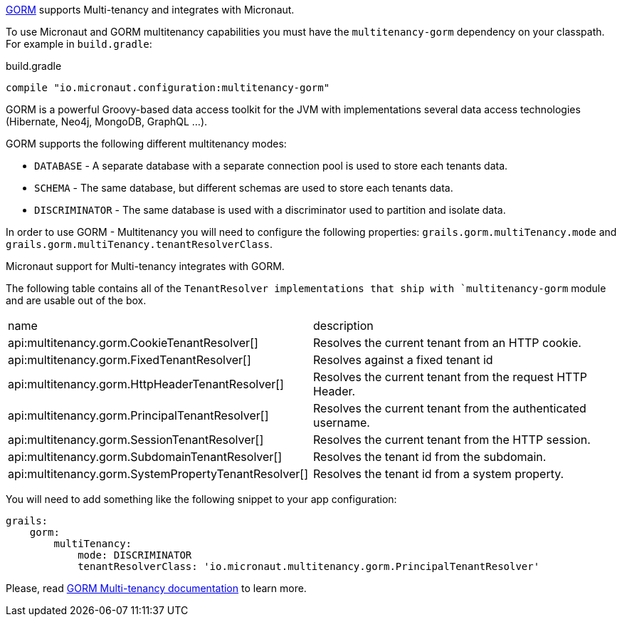 http://gorm.grails.org[GORM] supports Multi-tenancy and integrates with Micronaut.

To use Micronaut and GORM multitenancy capabilities you must have the `multitenancy-gorm` dependency on your classpath. For example in `build.gradle`:

.build.gradle
[source,groovy]
----
compile "io.micronaut.configuration:multitenancy-gorm"
----

GORM is a powerful Groovy-based data access toolkit for the JVM with implementations several data access technologies (Hibernate, Neo4j, MongoDB, GraphQL ...).

GORM supports the following different multitenancy modes:

- `DATABASE` - A separate database with a separate connection pool is used to store each tenants data.

- `SCHEMA` - The same database, but different schemas are used to store each tenants data.

- `DISCRIMINATOR` - The same database is used with a discriminator used to partition and isolate data.

In order to use GORM - Multitenancy you will need to configure the following properties: `grails.gorm.multiTenancy.mode` and `grails.gorm.multiTenancy.tenantResolverClass`.

Micronaut support for Multi-tenancy integrates with GORM.

The following table contains all of the `TenantResolver implementations that ship with `multitenancy-gorm` module and are usable out of the box.

|===
| name|description
| api:multitenancy.gorm.CookieTenantResolver[]
| Resolves the current tenant from an HTTP cookie.
| api:multitenancy.gorm.FixedTenantResolver[]
| Resolves against a fixed tenant id
| api:multitenancy.gorm.HttpHeaderTenantResolver[]
| Resolves the current tenant from the request HTTP Header.
| api:multitenancy.gorm.PrincipalTenantResolver[]
| Resolves the current tenant from the authenticated username.
| api:multitenancy.gorm.SessionTenantResolver[]
| Resolves the current tenant from the HTTP session.
| api:multitenancy.gorm.SubdomainTenantResolver[]
| Resolves the tenant id from the subdomain.
| api:multitenancy.gorm.SystemPropertyTenantResolver[]
| Resolves the tenant id from a system property.
|===

You will need to add something like the following snippet to your app configuration:

[source, yaml]
----
grails:
    gorm:
        multiTenancy:
            mode: DISCRIMINATOR
            tenantResolverClass: 'io.micronaut.multitenancy.gorm.PrincipalTenantResolver'
----

Please, read http://gorm.grails.org/latest/hibernate/manual/index.html#multiTenancy[GORM Multi-tenancy documentation] to learn more.
